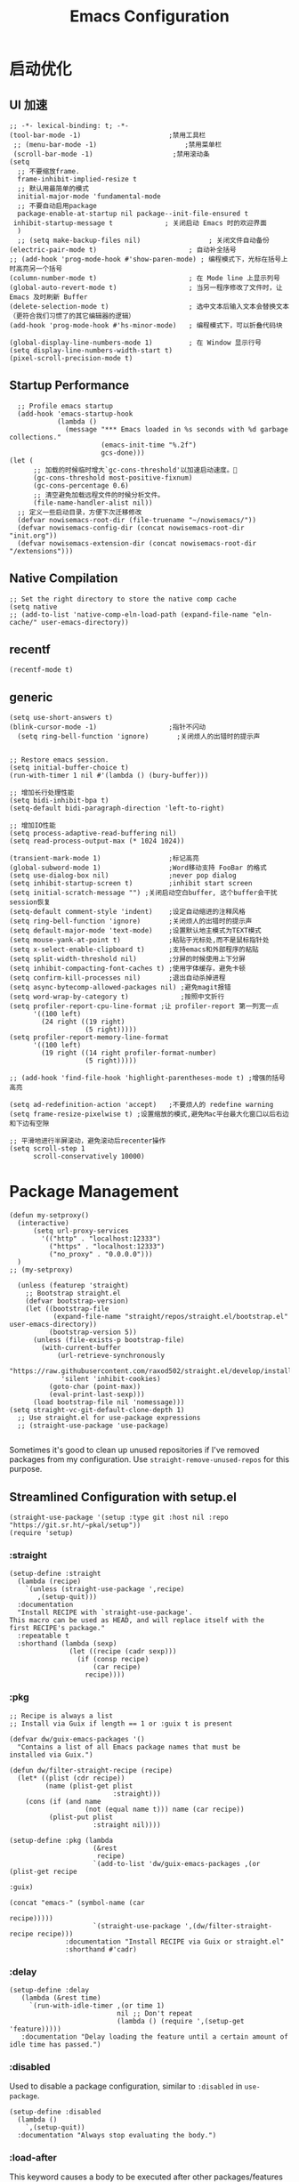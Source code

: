 #+TITLE: Emacs Configuration

#+PROPERTY: header-args:elisp :tangle ~/my-emacs/init.el

* 启动优化
** UI 加速
#+begin_src elisp
  ;; -*- lexical-binding: t; -*-
  (tool-bar-mode -1)                      ;禁用工具栏
   ;; (menu-bar-mode -1)                      ;禁用菜单栏
   (scroll-bar-mode -1)                    ;禁用滚动条
  (setq
    ;; 不要缩放frame.
    frame-inhibit-implied-resize t
    ;; 默认用最简单的模式
    initial-major-mode 'fundamental-mode
    ;; 不要自动启用package
    package-enable-at-startup nil package--init-file-ensured t
   inhibit-startup-message t             ; 关闭启动 Emacs 时的欢迎界面
    )
    ;; (setq make-backup-files nil)                 ; 关闭文件自动备份
  (electric-pair-mode t)                       ; 自动补全括号
  ;; (add-hook 'prog-mode-hook #'show-paren-mode) ; 编程模式下，光标在括号上时高亮另一个括号
  (column-number-mode t)                       ; 在 Mode line 上显示列号
  (global-auto-revert-mode t)                  ; 当另一程序修改了文件时，让 Emacs 及时刷新 Buffer
  (delete-selection-mode t)                    ; 选中文本后输入文本会替换文本（更符合我们习惯了的其它编辑器的逻辑）
  (add-hook 'prog-mode-hook #'hs-minor-mode)   ; 编程模式下，可以折叠代码块

  (global-display-line-numbers-mode 1)         ; 在 Window 显示行号
  (setq display-line-numbers-width-start t)
  (pixel-scroll-precision-mode t)
#+end_src
** Startup Performance
#+begin_src elisp
  ;; Profile emacs startup
  (add-hook 'emacs-startup-hook
            (lambda ()
              (message "*** Emacs loaded in %s seconds with %d garbage collections."
                       (emacs-init-time "%.2f")
                       gcs-done)))
(let (
      ;; 加载的时候临时增大`gc-cons-threshold'以加速启动速度。
      (gc-cons-threshold most-positive-fixnum)
      (gc-cons-percentage 0.6)
      ;; 清空避免加载远程文件的时候分析文件。
      (file-name-handler-alist nil))
  ;; 定义一些启动目录，方便下次迁移修改
  (defvar nowisemacs-root-dir (file-truename "~/nowisemacs/"))
  (defvar nowisemacs-config-dir (concat nowisemacs-root-dir "init.org"))
  (defvar nowisemacs-extension-dir (concat nowisemacs-root-dir "/extensions")))
#+end_src
** Native Compilation
#+begin_src elisp :tangle no
  ;; Set the right directory to store the native comp cache
  (setq native
  ;; (add-to-list 'native-comp-eln-load-path (expand-file-name "eln-cache/" user-emacs-directory))
#+end_src
** recentf
#+begin_src elisp
  (recentf-mode t)
#+end_src
** generic
#+begin_src elisp
  (setq use-short-answers t)
  (blink-cursor-mode -1)                  ;指针不闪动
    (setq ring-bell-function 'ignore)       ;关闭烦人的出错时的提示声

#+end_src
#+begin_src elisp :tangle no
  ;; Restore emacs session.
  (setq initial-buffer-choice t)
  (run-with-timer 1 nil #'(lambda () (bury-buffer)))

  ;; 增加长行处理性能
  (setq bidi-inhibit-bpa t)
  (setq-default bidi-paragraph-direction 'left-to-right)

  ;; 增加IO性能
  (setq process-adaptive-read-buffering nil)
  (setq read-process-output-max (* 1024 1024))

  (transient-mark-mode 1)                 ;标记高亮
  (global-subword-mode 1)                 ;Word移动支持 FooBar 的格式
  (setq use-dialog-box nil)               ;never pop dialog
  (setq inhibit-startup-screen t)         ;inhibit start screen
  (setq initial-scratch-message "") ;关闭启动空白buffer, 这个buffer会干扰session恢复
  (setq-default comment-style 'indent)    ;设定自动缩进的注释风格
  (setq ring-bell-function 'ignore)       ;关闭烦人的出错时的提示声
  (setq default-major-mode 'text-mode)    ;设置默认地主模式为TEXT模式
  (setq mouse-yank-at-point t)            ;粘贴于光标处,而不是鼠标指针处
  (setq x-select-enable-clipboard t)      ;支持emacs和外部程序的粘贴
  (setq split-width-threshold nil)        ;分屏的时候使用上下分屏
  (setq inhibit-compacting-font-caches t) ;使用字体缓存，避免卡顿
  (setq confirm-kill-processes nil)       ;退出自动杀掉进程
  (setq async-bytecomp-allowed-packages nil) ;避免magit报错
  (setq word-wrap-by-category t)             ;按照中文折行
  (setq profiler-report-cpu-line-format ;让 profiler-report 第一列宽一点
        '((100 left)
          (24 right ((19 right)
                     (5 right)))))
  (setq profiler-report-memory-line-format
        '((100 left)
          (19 right ((14 right profiler-format-number)
                     (5 right)))))

  ;; (add-hook 'find-file-hook 'highlight-parentheses-mode t) ;增强的括号高亮

  (setq ad-redefinition-action 'accept)   ;不要烦人的 redefine warning
  (setq frame-resize-pixelwise t) ;设置缩放的模式,避免Mac平台最大化窗口以后右边和下边有空隙

  ;; 平滑地进行半屏滚动，避免滚动后recenter操作
  (setq scroll-step 1
        scroll-conservatively 10000)
#+end_src

* Package Management
#+begin_src elisp
  (defun my-setproxy()
    (interactive)
        (setq url-proxy-services
          '(("http" . "localhost:12333")
            ("https" . "localhost:12333")
            ("no_proxy" . "0.0.0.0")))
    )
  ;; (my-setproxy)
#+end_src
#+begin_src elisp
  (unless (featurep 'straight)
    ;; Bootstrap straight.el
    (defvar bootstrap-version)
    (let ((bootstrap-file
           (expand-file-name "straight/repos/straight.el/bootstrap.el" user-emacs-directory))
          (bootstrap-version 5))
      (unless (file-exists-p bootstrap-file)
        (with-current-buffer
            (url-retrieve-synchronously
             "https://raw.githubusercontent.com/raxod502/straight.el/develop/install.el"
             'silent 'inhibit-cookies)
          (goto-char (point-max))
          (eval-print-last-sexp)))
      (load bootstrap-file nil 'nomessage)))
(setq straight-vc-git-default-clone-depth 1)
  ;; Use straight.el for use-package expressions
  ;; (straight-use-package 'use-package)

#+end_src

Sometimes it's good to clean up unused repositories if I've removed packages from my configuration.  Use =straight-remove-unused-repos= for this purpose.

** Streamlined Configuration with setup.el
#+begin_src elisp
  (straight-use-package '(setup :type git :host nil :repo "https://git.sr.ht/~pkal/setup"))
  (require 'setup)
#+end_src

*** :straight
#+begin_src elisp
(setup-define :straight
  (lambda (recipe)
    `(unless (straight-use-package ',recipe)
       ,(setup-quit)))
  :documentation
  "Install RECIPE with `straight-use-package'.
This macro can be used as HEAD, and will replace itself with the
first RECIPE's package."
  :repeatable t
  :shorthand (lambda (sexp)
               (let ((recipe (cadr sexp)))
                 (if (consp recipe)
                     (car recipe)
                   recipe))))
#+end_src
*** :pkg
#+begin_src elisp
;; Recipe is always a list
;; Install via Guix if length == 1 or :guix t is present

(defvar dw/guix-emacs-packages '()
  "Contains a list of all Emacs package names that must be
installed via Guix.")

(defun dw/filter-straight-recipe (recipe)
  (let* ((plist (cdr recipe))
         (name (plist-get plist
                          :straight)))
    (cons (if (and name
                   (not (equal name t))) name (car recipe))
          (plist-put plist
                     :straight nil))))

(setup-define :pkg (lambda
                     (&rest
                      recipe)
                     `(add-to-list 'dw/guix-emacs-packages ,(or (plist-get recipe
                                                                           :guix)
                                                                (concat "emacs-" (symbol-name (car
                                                                                               recipe)))))
                     `(straight-use-package ',(dw/filter-straight-recipe recipe)))
              :documentation "Install RECIPE via Guix or straight.el"
              :shorthand #'cadr)
#+end_src
*** :delay
#+begin_src elisp
  (setup-define :delay
     (lambda (&rest time)
       `(run-with-idle-timer ,(or time 1)
                             nil ;; Don't repeat
                             (lambda () (require ',(setup-get 'feature)))))
     :documentation "Delay loading the feature until a certain amount of idle time has passed.")
#+end_src
*** :disabled

Used to disable a package configuration, similar to =:disabled= in =use-package=.

#+begin_src elisp
  (setup-define :disabled
    (lambda ()
      `,(setup-quit))
    :documentation "Always stop evaluating the body.")
#+end_src
*** :load-after
This keyword causes a body to be executed after other packages/features are loaded:
#+begin_src elisp
(setup-define :load-after
    (lambda (&rest features)
      (let ((body `(require ',(setup-get 'feature))))
        (dolist (feature (nreverse features))
          (setq body `(with-eval-after-load ',feature ,body)))
        body))
  :documentation "Load the current feature after FEATURES.")
#+end_src
*** :if-system
#+begin_src elisp
(setup-define :if-system
    (lambda (systemtype)
      `(unless (eq system-type ,systemtype)
         ,(setup-quit)))
  :documentation "If SYSTEMTYPE is not the current systemtype, stop evaluating form.")
#+end_src
*** :autoload
#+begin_src elisp
      (setup-define :autoload
        (lambda (&rest funcs)
          (let ((body '())
                (feature-string (symbol-name (setup-get 'feature))))
            (dolist (single-func (nreverse funcs))
              (add-to-list 'body `(autoload ',single-func ,feature-string nil t))
              (add-to-list 'body 'progn))
              body))
          :documentation "Load the current feature after FEATURES.")

        ;; (setup (:pkg company-english-helper :host github
        ;;            :repo "manateelazycat/company-english-helper")
        ;;        (:autoload "company-english-helper" toggle-english-helper))
#+end_src

* Default Coding System
Avoid constant errors on Windows about the coding system by setting the default to UTF-8.
#+begin_src elisp
  (set-default-coding-systems 'utf-8)
#+end_src
* Keyboard Bindings
** meow
#+begin_src elisp
  (setup
      (:pkg meow)
    (require 'meow)
    (defun meow-setup()
      (setq meow-cheatsheet-layout meow-cheatsheet-layout-qwerty)
      (meow-motion-overwrite-define-key '("j" . meow-next)
                                        '("k" . meow-prev)
                                        '("<" . sort-tab-select-prev-tab)
                                        '(">" . sort-tab-select-next-tab)
                                        )
      (meow-leader-define-key
       ;; SPC j/k will run the original command in MOTION state.
       '("j" . meow-motion-origin-command)
       '("k" . meow-motion-origin-command)
       ;; Use SPC (0-9) for digit arguments.
       '("1" . meow-digit-argument)
       '("2" . meow-digit-argument)
       '("3" . meow-digit-argument)
       '("4" . meow-digit-argument)
       '("5" . meow-digit-argument)
       '("6" . meow-digit-argument)
       '("7" . meow-digit-argument)
       '("8" . meow-digit-argument)
       '("9" . meow-digit-argument)
       '("0" . meow-digit-argument)
       '("/" . meow-keypad-describe-key)
       '("?" . meow-cheatsheet))
      (meow-normal-define-key '("0" . meow-expand-0)
                              '("9" . meow-expand-9)
                              '("8" . meow-expand-8)
                              '("7" . meow-expand-7)
                              '("6" . meow-expand-6)
                              '("5" . meow-expand-5)
                              '("4" . meow-expand-4)
                              '("3" . meow-expand-3)
                              '("2" . meow-expand-2)
                              '("1" . meow-expand-1)
                              '("a" . meow-append)
                              ;;'("A" . meow-open-below)
                              '("b" . meow-back-word)
                              '("B" . meow-back-symbol)
                              '("c" . meow-change)
                              '("C" . meow-change-save)
                              '("d" . meow-clipboard-kill)
                              '("e" . meow-next-word)
                              '("E" . meow-next-symbol)
                              '("f" . meow-find)
                              '("F" . meow-find-expand)
                              ;; (cons "g" (concat doom-leader-alt-key " c"))

                              '("g d" . xref-find-definitions)
                              '("g D" . xref-find-references)
                              '("g m" . consult-mark)


                              '("G" . meow-grab)
                              '("h" . meow-left)
                              '("H" . meow-left-expand)
                              '("i" . meow-insert)
                              '("I" . meow-open-above)
                              '("j" . meow-next)
                              '("J" . meow-next-expand)
                              '("k" . meow-prev)
                              '("K" . meow-prev-expand)
                              '("l" . meow-right)
                              '("L" . meow-right-expand)
                              '("m" . meow-mark-word)
                              '("M" . meow-mark-symbol)
                              '("n" . meow-search)
                              '("N" . meow-pop-search)
                              '("o" . meow-open-below)
                              '("O" . meow-open-above)
                              '("p" . meow-yank)
                              '("P" . meow-yank-pop)
                              '("q" . meow-quit)
                              '("Q" . meow-goto-line)
                              '("r" . meow-replace)
                              '("R" . meow-swap-grab)
                              '("s" . meow-line)
                              '("S" . meow-kmacro-lines)
                              '("t" . meow-till)
                              '("T" . meow-till-expand)
                              '("u" . meow-undo)
                              '("U" . undo-tree-redo)
                              '("v" . meow-visit)
                              '("V" . meow-kmacro-matches)
                              '("w" . meow-block)
                              '("W" . meow-block-expand)
                              '("x" . meow-C-d)
                              '("X" . meow-backward-delete)
                              '("y" . meow-save)
                              '("Y" . meow-sync-grab)
                              '("z" . meow-pop-selection)
                              '("Z" . meow-pop-all-selection)
                              '("&" . meow-query-replace)
                              '("%" . meow-query-replace-regexp)
                              '("-" . negative-argument)
                              '(";" . meow-reverse)
                              '("{" . meow-inner-of-thing)
                              '("}" . meow-bounds-of-thing)
                              '("[" . meow-beginning-of-thing)
                              '("]" . meow-end-of-thing)
                              '("<" . sort-tab-select-prev-tab)
                              '(">" . sort-tab-select-next-tab)
                              '("." . repeat)
                              '("," . meow-join)
                              '("\\" . quoted-insert)
                              '("<escape>" . meow-cancel)
                              '("!" . meow-start-kmacro-or-insert-counter)
                              '("@" . meow-end-or-call-kmacro)
                              '("'" . meow-comment)
                              '("/" . meow-last-buffer)))
    ;; (setq doom-leader-alt-key "M-SPC")
    (meow-global-mode 1)

    ;; (custom-set-default meow-cursor-type-normal '(box 4))

    ;; meow-setup 用于自定义按键绑定，可以直接使用下文中的示例
    (meow-setup)
    ;; 如果你需要在 NORMAL 下使用相对行号（基于 display-line-numbers-mode）
    ;; (meow-setup-line-number)
    ;; 如果你需要自动的 mode-line 设置（如果需要自定义见下文对 `meow-indicator' 说明）
    ;; (meow-setup-indicator)
    ;; (setq which-key-show-transient-maps t)
    (setq meow-use-keypad-when-execute-kbd nil)
    (setq meow-expand-exclude-mode-list nil)
    (setq meow-use-clipboard t)
    (setq meow-cursor-type-normal '(bar . 5))
    (setq meow-cursor-type-insert '(bar . 1))
    (setq meow-replace-state-name-list '((normal . "N")
                                         (motion . "M")
                                         (keypad . "K")
                                         (insert . "I")))
    (setq meow-use-enhanced-selection-effect t)
    )
#+end_src
** undo-tree
#+begin_src elisp :tangle no
  (setup (:pkg undo-tree)
    (setq undo-tree-auto-save-history nil)
    (global-undo-tree-mode 1))
#+end_src

** which-key
#+begin_src elisp
  (setup (:pkg which-key)
    (which-key-mode)
    (setq which-key-idle-delay 0.1))
#+end_src

** lewis-define-key
#+begin_src elisp
  (defun lewis/define-leader-key (key-alist &optional key-prefix)
    (let (key def)
      (setq keymap meow-leader-keymap)
      (if key-prefix
	  (setq key-prefix (concat key-prefix " "))
	(setq key-prefix ""))
      (dolist (element key-alist)
	(setq key (car element))
	(setq def (cdr element))
	(cond ((stringp key) (setq key (read-kbd-macro (concat key-prefix key))))
	      ((vectorp key) nil)
	      (t (signal 'wrong-type-argument (list 'array key))))
	(define-key keymap key def))))
#+end_src

** keybinding
*** lewis
#+begin_src elisp
  (lewis/define-leader-key
   '(;; youdao
     ("y p" . youdao-dictionary-search-at-point-posframe)
     ("y s" . youdao-dictionary-search)
     ("y i" . youdao-dictionary-search-from-input)
     ("y r" . youdao-dictionary-search-and-replace)
     ;; citre
     ("c a" . citre-ace-peek)
     ("c j" . citre-jump)
     ("c p" . citre-peek)
     ("c J" . citre-jump-back)
     ("c u" . citre-update-this-tags-file)
     ("c r" . citre-peek-restore)
     ("c s" . citre-peek-save-session)
     ("c l" . citre-peek-load-session)
     ;; aweshell
     ("a a" . aweshell-toggle)
     ("a d" . aweshell-dedicated-toggle)
     ("a b" . aweshell-switch-buffer)
     ("a s" . aweshell-search-history)
     ;; insert-translated
     ("i i" . insert-translated-name-insert)
     ("i r" . insert-translated-name-replace)

     ;; imenu-list
     ("l" . imenu-list-smart-toggle)
     ;; org-download
     ("d" . org-download-screenshot)
     ;; english help
     ("h c" . toggle-company-english-helper)
     ("h f" . english-teacher-follow-mode)
     ;;leader: lewisliu
     ) "e")
#+end_src
*** search
#+begin_src elisp
   (lewis/define-leader-key '(
                              ("s" . consult-line)
                              ("b" . consult-buffer)
                              ("d" . consult-ripgrep)
                              ("D" . lewis/ripgrep-search-other-dir)
                              ("f" . consult-find)
                              ) "s")

   (defun find-config-file()
     (interactive)
     (find-file nowisemacs-config-dir))
   (lewis/define-leader-key '(
                              ("r" . consult-recent-file)
                              ("p" . find-config-file)
                              ) "f")
#+end_src
*** notes
#+begin_src elisp
  (lewis/define-leader-key '(
                             ("D" . org-roam-demote-entire-buffer)
                             ("f" . org-roam-node-find)
                             ("F" . org-roam-ref-find)
                             ("g" . org-roam-graph)
                             ("i" . org-roam-node-insert)
                             ("I" . org-id-get-create)
                             ("m" . org-roam-buffer-toggle)
                             ("M" . org-roam-buffer-display-dedicated)
                             ("n" . org-roam-capture)
                             ("r" . org-roam-refile)
                             ("R" . org-roam-link-replace-all)
                             ;; date
                             ("d b" . org-roam-dailies-goto-previous-note)
                             ("d d" . org-roam-dailies-goto-date)
                             ("d D" . org-roam-dailies-capture-date)
                             ("d f" . org-roam-dailies-goto-next-note)
                             ("d m" . org-roam-dailies-goto-tomorrow)
                             ("d M" . org-roam-dailies-capture-tomorrow)
                             ("d n" . org-roam-dailies-capture-today)
                             ("d t" . org-roam-dailies-goto-today)
                             ("d T" . org-roam-dailies-capture-today)
                             ("d y" . org-roam-dailies-goto-yesterday)
                             ("d Y" . org-roam-dailies-capture-yesterday)
                             ("d -" . org-roam-dailies-find-directory)
                             ;; "node properties"
                             ("o a" . org-roam-alias-add)
                             ("o A" . org-roam-alias-remove)
                             ("o t" . org-roam-tag-add)
                             ("o T" . org-roam-tag-remove)
                             ("o r" . org-roam-ref-add)
                             ("o R" . org-roam-ref-remove)
                             ) "n r")
  (lewis/define-leader-key '(
                             ("e" . org-noter)
                             )
                           "n")
#+end_src
*** time
#+begin_src elisp
  (lewis/define-leader-key '(
                             ("t" . org-pomodoro)
                             )
                           "t")
#+end_src

* UI
** Theme
#+begin_src elisp
  (setup (:pkg doom-themes)
    ;; Global settings (defaults)
    (setq doom-themes-enable-bold t    ; if nil, bold is universally disabled
          doom-themes-enable-italic t) ; if nil, italics is universally disabled
    (load-theme 'doom-monokai-pro t)
    )
#+end_src
** Font
#+begin_src elisp
  (let ((emacs-font-size 12)
        emacs-font-name)
       ;; (when (eq system-type 'darwin)
      (setq emacs-font-name "InconsolataGo QiHei NF")
       ;; (when (eq system-type 'gnu/linux)
      ;; (setq emacs-font-name "等距更纱黑体 SC"))
    (when (display-grayscale-p)
      (set-frame-font (format "%s-%s" (eval emacs-font-name) (eval emacs-font-size)) t t)
      (set-fontset-font (frame-parameter nil 'font) 'unicode (eval emacs-font-name))
      ))
#+end_src

#+begin_src elisp :tangle no
(defun +my/better-font()
(interactive)
;; english font
(if (display-graphic-p)
    (progn
        (set-face-attribute 'default nil :font (format   "%s:pixelsize=%d" "InconsolataGo QiHei NF" 16)) ;; 11 13 17 19 23
        ;; chinese font
        (dolist (charset '(kana han symbol cjk-misc bopomofo))
        (set-fontset-font (frame-parameter nil 'font)
                            charset
                            (font-spec :family "等距更纱黑体 SC")))
        ) ;; 14 16 20 22 28
    ))

(defun +my|init-font(frame)
(with-selected-frame frame
    (if (display-graphic-p)
        (+my/better-font))))

(if (and (fboundp 'daemonp) (daemonp))
    (add-hook 'after-make-frame-functions #'+my|init-font)
(+my/better-font))

#+end_src

** all-the-icons
*** all-the-icons
#+begin_src elisp
  (setup (:pkg all-the-icons)
    (:option all-the-icons-scale-factor 1.0)
    )
#+end_src
*** all-the-icons-completion
#+begin_src elisp
  (setup (:pkg all-the-icons-completion)
  (add-hook 'marginalia-mode-hook #'all-the-icons-completion-marginalia-setup))
#+end_src
*** all-the-icons-dired
#+begin_src elisp
  (setup (:pkg all-the-icons-dired)
    (:hook-into dired-mode)
    )
#+end_src
** rainbow-delimiters
#+begin_src elisp
  (setup (:pkg rainbow-delimiters)
    (:hook-into prog-mode)
    )
#+end_src
** diff-hl
#+begin_src elisp
  (setup (:pkg diff-hl)
    (:delay)
    (global-diff-hl-mode)
    (diff-hl-margin-mode)
    )
#+end_src
** emacs-dashboard
#+begin_src elisp
  (setup (:pkg dashboard)
    (:option dashboard-items '((recents . 5)
                               (agenda . 5)
                               (bookmarks . 5)
                               (projects . 5))
             ;; dashboard-set-heading-icons t
             dashboard-center-content t
             dashboard-set-init-info t
             )
    (dashboard-setup-startup-hook)
    (add-to-list 'dashboard-items '(agenda) t))
#+end_src
* General Configuration
** awesome-tray
#+begin_src elisp :tangle no
  (setup
   (:pkg awesome-tray
    :host github
    :repo "manateelazycat/awesome-tray")
   (require 'awesome-tray)

   (defun pyim-awesome-tray()
     (concat current-input-method-title))

   (defun conda-awesome-tray()
     (concat conda-env-current-name))

    (add-to-list 'awesome-tray-module-alist '("meow" . (meow-indicator awesome-tray-module-evil-face)))
    (add-to-list 'awesome-tray-module-alist '("pyim" . (pyim-awesome-tray awesome-tray-module-evil-face)))
    (add-to-list 'awesome-tray-module-alist '("conda" . (conda-awesome-tray awesome-tray-module-evil-face)))

   (setq awesome-tray-active-modules (list "meow" "pyim" "conda" "location" "buffer-name" "mode-name" "git"))
   (awesome-tray-mode 1))
#+end_src
** doom-modeline
#+begin_src elisp
  (setup (:pkg doom-modeline)
    (:option doom-modeline-window-width-limit fill-column
             doom-modeline-height 20)
    (:hook-into after-init)
  )
#+end_src
** sort-tab
#+begin_src elisp
  (setup (:pkg sort-tab
            :host github
    :repo "manateelazycat/sort-tab")
    (:delay)
         (require 'sort-tab)
         ;; (sort-tab-mode 1)
  )
#+end_src
** backup
#+begin_src elisp
  ;; 不要自动备份，auto-save.el 就挺好用
  (setq make-backup-files nil)
  (setq auto-save-default nil)

  (setup (:pkg super-save)
    (:delay)
         (super-save-mode 1)
       (setq super-save-auto-save-when-idle t)

  )
#+end_src
** 自动换行
#+begin_src elisp
  (setq fill-column 120)          ;默认显示 100列就换行
  (setq word-wrap t)
  (add-hook 'text-mode-hook 'visual-line-mode)
  (add-hook 'org-mode-hook 'turn-on-auto-fill)
#+end_src
** awesome-pair
#+begin_src elisp :tangle no
  (setup (:pkg awesome-pair :host github :repo "manateelazycat/awesome-pair")
    (:hook-into prog-mode
                text-mode
                )
    (:bind "(" awesome-pair-open-round
           "[" awesome-pair-open-bracket

           "(" awesome-pair-open-round
           "[" awesome-pair-open-bracket
           "{" awesome-pair-open-curly
           ")" awesome-pair-close-round
           "]" awesome-pair-close-bracket
           "}" awesome-pair-close-curly
           "=" awesome-pair-equal

           "%" awesome-pair-match-paren
           "\"" awesome-pair-double-quote

           "SPC" awesome-pair-space
           "RET" awesome-pair-newline

           "M-o" awesome-pair-backward-delete
           "C-d" awesome-pair-forward-delete
           "C-k" awesome-pair-kill

           "M-\"" awesome-pair-wrap-double-quote
           "M-[" awesome-pair-wrap-bracket
           "M-{" awesome-pair-wrap-curly
           "M-(" awesome-pair-wrap-round
           "M-)" awesome-pair-unwrap

           "M-p" awesome-pair-jump-right
           "M-n" awesome-pair-jump-left
           "M-:" awesome-pair-jump-out-pair-and-newline
           )
    )
#+end_src
** TRAMP
#+begin_src elisp
  ;; Set default connection mode to SSH
  (setq tramp-default-method "ssh")
#+end_src

** undo-tree

** Automatically clean whitespace
#+begin_src elisp
  (setup (:pkg ws-butler)
    (:hook-into text-mode prog-mode))
#+end_src
** avy
#+begin_src elisp
  (setup (:pkg avy)
    (:global "M-j" avy-goto-word-1))
#+end_src
* 补全
** Completions with Vertico
#+begin_src elisp
    (setup (:pkg vertico :host github :repo "minad/vertico" :files ("*.el" "extensions/*.el"))
      (:option vertico-cycle t)
      (:with-mode vertico
      (:bind [backspace] vertico-directory-delete-char))
      (vertico-mode)
      )

  (setup (:pkg vertico-posframe)
    (:option vertico-posframe-parameters
      '((left-fringe . 16)
	(right-fringe . 16)))
    ;; vertico-posframe-border-width 8
     (vertico-posframe-mode t)
    )
#+end_src

** Orderless
#+begin_src elisp
  (setup (:pkg orderless)
    (require 'orderless)
    (setq completion-styles '(orderless)
          completion-category-defaults nil
          completion-category-overrides '((file (styles . (partial-completion))))))
#+end_src
** savehist
#+begin_src elisp
(setup savehist
       (savehist-mode))
#+end_src
** Completions in Regions with Corfu
#+begin_src elisp :tangle no
  (setup (:pkg corfu :host github :repo "minad/corfu")
    ;; (:with-map corfu-map
    ;;   (:bind "C-j" corfu-next
    ;;          "C-k" corfu-previous
    ;;          "TAB" corfu-insert
    ;;          "C-f" corfu-insert))
    (:option corfu-cycle t)
    (corfu-global-mode))
#+end_src
** Consult Commands
*** consult
#+begin_src elisp
  (setup (:pkg consult)
    (:with-map minibuffer-local-map
      (:bind "C-r" consult-history))
    ;; Optionally configure the register formatting. This improves the register
    ;; preview for `consult-register', `consult-register-load',
    ;; `consult-register-store' and the Emacs built-ins.
    (setq register-preview-delay 0
          register-preview-function #'consult-register-format)
    ;; Optionally replace `completing-read-multiple' with an enhanced version.
    (advice-add #'completing-read-multiple :override #'consult-completing-read-multiple)
    ;; Use Consult to select xref locations with preview
    (setq xref-show-xrefs-function #'consult-xref
          xref-show-definitions-function #'consult-xref)
    ;; Optionally configure a function which returns the project root directory.
    ;; There are multiple reasonable alternatives to chose from.
    ;;;; 1. project.el (project-roots)
    (setq consult-project-root-function
          (lambda ()
            (when-let (project (project-current))
              (car (project-roots project)))))
    )
#+end_src
*** consult-dir
#+begin_src elisp :tangle no
  (setup (:pkg consult-dir))
#+end_src
*** search other cwd
#+begin_src elisp
  (defun lewis/ripgrep-search-other-dir()
    (interactive)
    (let ((current-prefix-arg '(-1)))
      (call-interactively 'consult-ripgrep)))
#+end_src
** Completion Annotations with Marginalia

Marginalia provides helpful annotations for various types of minibuffer completions.  You can think of it as a replacement of =ivy-rich=.

#+begin_src elisp

  (setup (:pkg marginalia)
    (:option marginalia-annotators '(marginalia-annotators-heavy
                                     marginalia-annotators-light
                                     nil))
    (marginalia-mode))

#+end_src
** embark
#+begin_src elisp
  (setup (:pkg embark-consult))
  (setup (:pkg embark)
    (:also-load embark-consult)
    (:with-map minibuffer-local-map
      (:bind "C-d" embark-act)
      )
    ;; Show Embark actions via which-key
    (setq embark-action-indicator
	  (lambda (map)
	    (which-key--show-keymap "Embark" map nil nil 'no-paging)
	    #'which-key--hide-popup-ignore-command)
	  embark-become-indicator embark-action-indicator))
#+end_src
** company 相关
*** company-mode
#+begin_src elisp
  (setup (:pkg company-tabnine))
  (setup
      (:pkg company)
    (:option
     company-dabbrev-ignore-case nil
     company-dabbrev-downcase nil
     company-minimum-prefix-length 2 ; pop up a completion menu by tapping a character
     company-show-numbers 2 ; number the candidates (use M-1, M-2 etc to select completions).
     company-require-match nil ; allow input string that do not match candidate words
     company-idle-delay 0 ; trigger completion immediately.
     company-dabbrev-downcase nil
     company-dabbrev-ignore-case t

     company-backends '(
                        (company-tabnine company-dabbrev
                        ;; (company-dabbrev
                                         company-keywords company-files
                                         company-capf
                                         )
                        )
     )
    (add-hook 'after-init-hook #'global-company-mode)
    (:when-loaded

      (defvar company-mode/enable-yas t
        "Enable yasnippet for all backends.")

      (defun company-mode/backend-with-yas (backend)
        (if (or (not company-mode/enable-yas) (and (listp backend) (member 'company-yasnippet backend)))
            backend
          (append (if (consp backend) backend (list backend))
                  '(:with company-yasnippet))))

      (setq company-backends (mapcar #'company-mode/backend-with-yas company-backends))

      ;; Remove duplicate candidate.
      (add-to-list 'company-transformers #'delete-dups)

      ;; Add `company-elisp' backend for elisp.
      (add-hook 'emacs-lisp-mode-hook
                #'(lambda ()
                    (require 'company-elisp)
                    (add-to-list (make-local-variable 'company-backends)
                                 'company-elisp)))
                    ;; (push 'company-elisp company-backends)))

      ;; The free version of TabNine is good enough,
      ;; and below code is recommended that TabNine not always
      ;; prompt me to purchase a paid version in a large project.
      (defadvice company-echo-show (around disable-tabnine-upgrade-message activate)
        (let ((company-message-func (ad-get-arg 0)))
          (when (and company-message-func
                     (stringp (funcall company-message-func)))
            (unless (string-match "The free version of TabNine only indexes up to" (funcall company-message-func))
              ad-do-it))))
      )
    )

#+end_src
*** company-box
#+begin_src elisp
  (setup (:pkg company-box)
    (:hook-into company-mode)
    (:option company-box-doc-delay 0.1
             company-box-show-single-candidate t
             company-box-backends-colors nil
             company-box-max-candidates 50
             )
    (:when-loaded
        (setq company-box-icons-all-the-icons
              `((Unknown . ,(all-the-icons-material "find_in_page" :height 1.0 :v-adjust -0.2))
                (Text . ,(all-the-icons-faicon "text-width" :height 1.0 :v-adjust -0.02))
                (Method . ,(all-the-icons-faicon "cube" :height 1.0 :v-adjust -0.02 :face 'all-the-icons-purple))
                (Function . ,(all-the-icons-faicon "cube" :height 1.0 :v-adjust -0.02 :face 'all-the-icons-purple))
                (Constructor . ,(all-the-icons-faicon "cube" :height 1.0 :v-adjust -0.02 :face 'all-the-icons-purple))
                (Field . ,(all-the-icons-octicon "tag" :height 1.1 :v-adjust 0 :face 'all-the-icons-lblue))
                (Variable . ,(all-the-icons-octicon "tag" :height 1.1 :v-adjust 0 :face 'all-the-icons-lblue))
                (Class . ,(all-the-icons-material "settings_input_component" :height 1.0 :v-adjust -0.2 :face 'all-the-icons-orange))
                (Interface . ,(all-the-icons-material "share" :height 1.0 :v-adjust -0.2 :face 'all-the-icons-lblue))
                (Module . ,(all-the-icons-material "view_module" :height 1.0 :v-adjust -0.2 :face 'all-the-icons-lblue))
                (Property . ,(all-the-icons-faicon "wrench" :height 1.0 :v-adjust -0.02))
                (Unit . ,(all-the-icons-material "settings_system_daydream" :height 1.0 :v-adjust -0.2))
                (Value . ,(all-the-icons-material "format_align_right" :height 1.0 :v-adjust -0.2 :face 'all-the-icons-lblue))
                (Enum . ,(all-the-icons-material "storage" :height 1.0 :v-adjust -0.2 :face 'all-the-icons-orange))
                (Keyword . ,(all-the-icons-material "filter_center_focus" :height 1.0 :v-adjust -0.2))
                (Snippet . ,(all-the-icons-material "format_align_center" :height 1.0 :v-adjust -0.2))
                (Color . ,(all-the-icons-material "palette" :height 1.0 :v-adjust -0.2))
                (File . ,(all-the-icons-faicon "file-o" :height 1.0 :v-adjust -0.02))
                (Reference . ,(all-the-icons-material "collections_bookmark" :height 1.0 :v-adjust -0.2))
                (Folder . ,(all-the-icons-faicon "folder-open" :height 1.0 :v-adjust -0.02))
                (EnumMember . ,(all-the-icons-material "format_align_right" :height 1.0 :v-adjust -0.2))
                (Constant . ,(all-the-icons-faicon "square-o" :height 1.0 :v-adjust -0.1))
                (Struct . ,(all-the-icons-material "settings_input_component" :height 1.0 :v-adjust -0.2 :face 'all-the-icons-orange))
                (Event . ,(all-the-icons-octicon "zap" :height 1.0 :v-adjust 0 :face 'all-the-icons-orange))
                (Operator . ,(all-the-icons-material "control_point" :height 1.0 :v-adjust -0.2))
                (TypeParameter . ,(all-the-icons-faicon "arrows" :height 1.0 :v-adjust -0.02))
                (Template . ,(all-the-icons-material "format_align_left" :height 1.0 :v-adjust -0.2)))
              company-box-icons-alist 'company-box-icons-all-the-icons)))

#+end_src

** yasnippet
#+begin_src elisp
  (setup (:pkg yasnippet)
    (:delay)
    (require 'yasnippet)
    (:option yas-snippet-dirs '("~/nowisemacs/snippets"))
    (yas-global-mode 1))
  (setup (:pkg yasnippet-snippets)
    (:delay))
#+end_src
* Window Management
#+begin_src elisp
(winner-mode t)
#+end_src
* 输入与阅读
** pyim
只在linux平台使用
#+begin_src elisp
   (setup (:pkg posframe))

  (defun lewis/pyim-config()
        (setq pyim-default-scheme 'quanpin)
        (setq pyim-punctuation-translate-p
              '(auto yes no))
        (progn
          (set-default 'pyim-punctuation-half-width-functions
                       '(pyim-probe-punctuation-line-beginning pyim-probe-punctuation-after-punctuation)))
        (pyim-isearch-mode 1)
        (defalias 'pyim-probe-meow-normal-mode
          #'(lambda nil
              (meow-normal-mode-p)))
        (progn
          (set-default 'pyim-english-input-switch-functions
                       '(pyim-probe-auto-english pyim-probe-isearch-mode pyim-probe-program-mode pyim-probe-org-structure-template pyim-probe-org-latex-mode pyim-probe-meow-normal-mode)))
        (setq pyim-page-tooltip 'posframe)
        (setq pyim-page-length 5)
        ;; (setq ivy-re-builders-alist
        ;; 	    '((t . pyim-cregexp-ivy)))
        (defalias 'my-orderless-regexp
          #'(lambda
              (orig_func component)
              (let
                  ((result
                    (funcall orig_func component)))
                (pyim-cregexp-build result))))
        (advice-add 'orderless-regexp :around #'my-orderless-regexp)

    )
  (setup (:pkg pyim)
        (:option pyim-dicts
           '((:name "lewis_pyim_dict" :file "~/Documents/emacs/pyim-dict/lewis_pyim_dict.pyim")
             (:name "lewis_big_dict" :file "~/Documents/emacs/pyim-dict/pyim-bigdict.pyim.gz")))
        (:delay)
        (:when-loaded (lewis/pyim-config))
        (setq default-input-method "pyim")
        )
#+end_src

** good-scroll
#+begin_src elisp
(setup (:pkg good-scroll))
#+end_src
* File Browsing
** dired
** fd-dired
#+begin_src elisp
(setup (:pkg fd-dired))
#+end_src
** treemacs
#+begin_src elisp
(setup (:pkg treemacs))
#+end_src
** app-launcher
#+begin_src elisp
    (setup app-launcher
      (:if-system 'gnu/linux)
        (:pkg app-launcher :host github :repo "SebastienWae/app-launcher"))
#+end_src
** exwm
#+begin_src elisp
  (setup exwm
    (:if-system 'gnu/linux)
    (:pkg exwm)
    (:when-loaded
      (require 'exwm)

      ;; (require 'exwm-config)
      ;; (exwm-config-example)
        ;; using xim input
  (require 'exwm-xim)
  (exwm-xim-enable)
  (push ?\C-\\ exwm-input-prefix-keys)   ;; use Ctrl + \ to switch input method
      )
    )
#+end_src
* shell
** aweshell
#+begin_src elisp
      (setup (:pkg aweshell :host github :repo "manateelazycat/aweshell")
	(:autoload aweshell-toggle)
	(:autoload aweshell-dedicated-toggle))
#+end_src
** vterm
#+begin_src elisp
  (setup (:pkg vterm))
#+end_src
** exec-path-from-shell
#+begin_src elisp
  (setup (:pkg exec-path-from-shell)
    (:delay)
    (when (memq window-system '(mac ns x))
      (exec-path-from-shell-initialize))
    )
#+end_src
* git
** magit
#+begin_src elisp
  (setup (:pkg magit))
#+end_src
** blamer
#+begin_src elisp
  (setup (:pkg blamer :host github :repo "artawower/blamer.el")
    (:option blamer-idle-time 0.3
             blamer-min-offset 70)
    ;; (:delay)
    ;; (:when-loaded
      ;; (global-blamer-mode 1))
    )
#+end_src
* 编程
** elisp
*** helpful
#+begin_src elisp
(setup (:pkg helpful)
       (:global "C-h f" #'helpful-callable
                "C-h v" #'helpful-variable
                "C-h k" #'helpful-key
                "C-c C-d" #'helpful-at-point
                "C-h F" #'helpful-function
                "C-h C" #'helpful-command))
#+end_src
*** elisp-demos
#+begin_src elisp
(setup (:pkg elisp-demos)
       (advice-add 'helpful-update :after #'elisp-demos-advice-helpful-update)
       )
#+end_src
*** elispfl
#+begin_src elisp
(setup (:pkg elispfl :host github :repo "cireu/elispfl")
       (:hook-into emacs-lisp-mode ielm)
       )
#+end_src
** tree-sitter
#+begin_src elisp
  (setup tree-sitter-langs
    (:if-system 'gnu/linux)
    (:pkg tree-sitter-langs)
    )
  (setup tree-sitter
    (:if-system 'gnu/linux)
    (:pkg tree-sitter)
    ;; (:hook-into prog-mode)
    (:when-loaded
      (require 'tree-sitter-langs)
      (add-hook 'tree-sitter-after-on-hook #'tree-sitter-hl-mode)
      )
    )
#+end_src

** lsp mode
*** eglot
#+begin_src elisp
  ;; use built-in package dep
    (setup (:pkg project :type built-in))
    (setup (:pkg xref :type built-in))
    (setup (:pkg flymake :type built-in))
    (setup (:pkg jsonrpc :type built-in))
    (setup (:pkg eldoc :type built-in))



  (setup (:pkg eglot)
    )
  ;;beauty
  (setup (:pkg markdown-mode))
  (setup (:pkg eldoc-box)
    (add-hook 'eglot--managed-mode-hook #'eldoc-box-hover-mode t))
#+end_src
*** lsp-org-special
#+begin_src elisp
  (cl-defmacro lsp-org-babel-enable (lang)
    "Support LANG in org source code block."
    (cl-check-type lang stringp)
    (let* ((edit-pre (intern (format "org-babel-edit-prep:%s" lang)))
           (intern-pre (intern (format "lsp--%s" (symbol-name edit-pre)))))
      `(progn
         (defun ,intern-pre (info)
           (let ((file-name (->> info caddr (alist-get :file))))
             (unless file-name
               (setq file-name (make-temp-file "babel-lsp-")))
             (setq buffer-file-name file-name)
             (eglot-ensure)))
             ;; (lsp-deferred)))
         (put ',intern-pre 'function-documentation
              (format "Enable lsp-mode in the buffer of org source block (%s)."
                      (upcase ,lang)))
         (if (fboundp ',edit-pre)
             (advice-add ',edit-pre :after ',intern-pre)
           (progn
             (defun ,edit-pre (info)
               (,intern-pre info))
             (put ',edit-pre 'function-documentation
                  (format "Prepare local buffer environment for org source block (%s)."
                          (upcase ,lang))))))))
  (defvar org-babel-lang-list
    '("go" "python" "ipython" "bash" "sh" "C++" "C" "verilog"))
  (dolist (lang org-babel-lang-list)
    (eval `(lsp-org-babel-enable ,lang)))
#+end_src
** conda
#+begin_src elisp
  (setup (:pkg conda)
    (:delay)
    (:when-loaded
      (when (eq system-type 'darwin)
        (custom-set-variables '(conda-anaconda-home "/Users/liuyi/miniforge3"))
        (setq conda-env-home-directory (expand-file-name "~/miniforge3/"))
        )
      (when (eq system-type 'gnu/linux)
        ;; 要用绝对路径
        (custom-set-variables '(conda-anaconda-home "/home/lewisliu/miniconda3"))
        (setq conda-env-home-directory (expand-file-name "/home/lewisliu/miniconda3/"))
        )
      ;; interactivate shell support
      (conda-env-initialize-interactive-shells)
      ;; eshell support
      (conda-env-initialize-eshell)
      ;; (conda-env-autoactivate-mode t)
      )
    )
#+end_src
** citre
#+begin_src elisp
  (setup (:pkg citre)
    ;; This is needed in `:init' block for lazy load to work.
    (require 'citre-config)
    (:option
     ;; citre-project-root-function #'projectile-project-root
     ;; See the "Create tags file" section above to know these options
     citre-use-project-root-when-creating-tags t
     citre-prompt-language-for-ctags-command t
     ;; By default, when you open any file, and a tags file can be found for it,
     ;; `citre-mode' is automatically enabled.  If you only want this to work for
     ;; certain modes (like `prog-mode'), set it like this.
     citre-auto-enable-citre-mode-modes '(prog-mode)))
#+end_src
** symbol-overlay
#+begin_src elisp
  (setup (:pkg symbol-overlay)
    (:autoload symbol-overlay-put)
    )
#+end_src
** graphviz-dot-mode
#+begin_src elisp
  (setup (:pkg graphviz-dot-mode)
    ;; (:file-match "\\.dot\\'")
    (:option graphviz-dot-indent-width 4)
    (:when-loaded
      (require 'company-graphviz-dot)
      )
    )
#+end_src
** verilog
#+begin_src verilog
  (setup verilog-mode
   (:when-loaded
    (require 'lsp)
    (lsp-register-client
     (make-lsp-client
      :new-connection (lsp-stdio-connection '("svls"))
      :major-modes '(verilog-mode)
      :priority -1))
    (lsp)
    (add-to-list 'lsp-language-id-configuration '(verilog-mode . "verlog"))
    )
  )
#+end_src
** jupyter
#+begin_src elisp
(setup (:pkg jupyter))
#+end_src
** beancount
#+begin_src elisp
  (setup (:pkg beancount :host github :repo "beancount/beancount-mode")
    (add-to-list 'auto-mode-alist '("\\.beancount\\'" . beancount-mode))
    )
#+end_src
* Org Mode
** 杂项设置
#+begin_src elisp
  (setup (:pkg org :type built-in)
    (setq org-directory "~/Documents/emacs/orgmode/")
    (:option org-adapt-indentation t
             org-startup-indented t
             org-imenu-depth 5
             org-startup-folded t
             org-return-follows-link t
             org-blank-before-new-entry '((heading . nil)
                                          (plain-list-item . nil))
             org-image-actual-width 600
             )
    (:file-match "\\.org\\'")
    (:when-loaded
      ;; (require 'org-tempo)
      (setq-default org-todo-keywords
                    (quote ((sequence "TODO(t)" "NEXT(n)" "|" "DONE(d)")
                            (sequence "WAITING(w@/!)" "HOLD(h@/!)" "|" "CANCELLED(c@/!)" "PHONE" "MEETING"))))
      (setq-default org-todo-keyword-faces
                    (quote (("TODO" :foreground "red" :weight bold)
                            ("NEXT" :foreground "blue" :weight bold)
                            ("DONE" :foreground "forest green" :weight bold)
                            ("WAITING" :foreground "orange" :weight bold)
                            ("HOLD" :foreground "magenta" :weight bold)
                            ("CANCELLED" :foreground "forest green" :weight bold)
                            ("MEETING" :foreground "forest green" :weight bold)
                            ("PHONE" :foreground "forest green" :weight bold))))
      ;; 导出相关的设置

      (setq org-latex-pdf-process
            '("xelatex -interaction nonstopmode %f"
              "bibtex %b"
              "xelatex -interaction nonstopmode %f"
              "xelatex -interaction nonstopmode %f"))

      ;;设置粗体高亮颜色
      (require 'cl)
      (setq org-emphasis-alist
            (cons '("*" '(:emphasis t :foreground "pale violet red" :weight bold))
                  (delete* "*" org-emphasis-alist :key 'car :test 'equal))
            )
      (setq org-emphasis-alist
            (cons '("/" '(:slant t :foreground "green3" :slant italic))
                  (delete* "/" org-emphasis-alist :key 'car :test 'equal))
            )
      ))

  ;; (setup (:pkg org-contrib :host github :repo "emacsmirror/org-contrib"))


#+end_src
** org-babel
#+begin_src elisp
  (org-babel-do-load-languages
   'org-babel-load-languages
   '((emacs-lisp . t)
     (julia . t)
     (python . t)
     (dot . t)
     (jupyter . t)))
#+end_src
** beauty
#+begin_src elisp
  (setup (:pkg org-superstar)
    (:hook-into org-mode)
    (:option org-superstar-leading-bullet ?\s
	     org-superstar-leading-fallback ?\s
	     org-hide-leading-stars nil
	     org-superstar-todo-bullet-alist
	'(("TODO" . 9744)
	  ("[ ]"  . 9744)
	  ("DONE" . 9745)
	  ("[X]"  . 9745))))
(setq org-superstar-headline-bullets-list '("①" "②" "③"
                                "④" "⑤" "⑥" "⑦"
                                "⑧" "⑨" "⑩" "⑪"
                                "⑫" "⑬" "⑭"
                                "⑮" "⑯" "⑰"
                                "⑱" "⑲" "⑳"))
;;"⓪"

(setq org-hide-emphasis-markers t)
(setq-default prettify-symbols-alist '(("#+BEGIN_SRC" . "ℱ")
                                       ("#+END_SRC" . "Ⅎ")
                                       ("#+begin_src" . "ℱ")
                                       ("#+end_src" . "Ⅎ")))
(add-hook 'org-mode-hook 'prettify-symbols-mode)

#+end_src
** org-agenda
#+begin_src elisp
  (global-set-key (kbd "C-c a") 'org-agenda)
  (setup (:pkg org-super-agenda)
    (:option org-agenda-compact-blocks t)
    (:when-loaded
    (let ((org-super-agenda-groups
           '(;; Each group has an implicit boolean OR operator between its selectors.
             (:name "Today"  ; Optionally specify section name
                    :time-grid t  ; Items that appear on the time grid
                    :todo "TODAY")  ; Items that have this TODO keyword
             (:name "Important"
                    :priority "A")
             ;; Set order of multiple groups at once
             (:order-multi (2 (:name "Shopping in town"
                                     ;; Boolean AND group matches items that match all subgroups
                                     :and (:tag "shopping" :tag "@town"))
                              (:name "Food-related"
                                     ;; Multiple args given in list with implicit OR
                                     :tag ("food" "dinner"))
                              (:name "Index"
                                     :tag "index")
                              (:name "Space-related (non-moon-or-planet-related)"
                                     ;; Regexps match case-insensitively on the entire entry
                                     :and (:regexp ("space" "NASA")
                                                   ;; Boolean NOT also has implicit OR between selectors
                                                   :not (:regexp "moon" :tag "planet")))))
             (:priority<= "B"
                          :order 1)
             )))
      (org-agenda nil "a")))

    (:hook-into org-agenda-mode))
#+end_src
** imenu-list
#+begin_src elisp
  (setup (:pkg imenu-list)
    (:autoload imenu-list-smart-toggle)
    (:option imenu-list-focus-after-activate t
             imenu-list-auto-resize t
             imenu-list-position 'left
             )
    )
#+end_src
** company-org-block
#+begin_src elisp
  (setup (:pkg company-org-block)
    (add-hook 'org-mode-hook (lambda ()
                               (setq-local company-backends '(company-org-block))
                               )))
#+end_src
** org-download
#+begin_src elisp
  (setup (:pkg org-download)
    (:option org-download-method 'directory
              org-download-screenshot-basename "screenshot.jpg"
              org-download-image-dir "~/Documents/emacs/orgmode/PicturesForAll/org_download_images")
    (:when-loaded
      (when (eq system-type 'gnu/linux)
        (setq-default org-download-screenshot-method "spectacle"))
      (when (eq system-type 'darwin)
        (setq org-download-screenshot-method "screencapture -i %s")))
    (:autoload org-download-screenshot)
    )
#+end_src
** org-roam
*** org-roam
#+begin_src elisp
  (setup (:pkg emacsql))
  (setq org-roam-v2-ack t)
  (setq org-roam-directory "~/Documents/emacs/orgmode/roam/")
  (setq org-roam-dailies-directory "~/Documents/emacs/orgmode/roam")
  (setup (:pkg org-roam)
    (:option org-roam-mode-section-functions
             (list #'org-roam-backlinks-section
                   #'org-roam-reflinks-section
                   ;; #'org-roam-unlinked-references-section
                   )
             org-roam-completion-everywhere t
             org-roam-db-gc-threshold most-positive-fixnum
             org-roam-node-display-template "${doom-hierarchy:*} ${tags:37}"
             )
    (:when-loaded
      (org-roam-db-autosync-mode)

      (cl-defmethod org-roam-node-doom-filetitle ((node org-roam-node))
        "Return the value of \"#+title:\" (if any) from file that NODE resides in.
  If there's no file-level title in the file, return empty string."
        (or (if (= (org-roam-node-level node) 0)
                (org-roam-node-title node)
              (org-roam-get-keyword "TITLE" (org-roam-node-file node)))
            ""))

      (cl-defmethod org-roam-node-doom-hierarchy ((node org-roam-node))
        "Return hierarchy for NODE, constructed of its file title, OLP and direct title.
    If some elements are missing, they will be stripped out."
        (let ((title     (org-roam-node-title node))
              (olp       (org-roam-node-olp   node))
              (level     (org-roam-node-level node))
              (filetitle (org-roam-node-doom-filetitle node))
              (separator (propertize " > " 'face 'shadow)))
          (cl-case level
            ;; node is a top-level file
            (0 filetitle)
            ;; node is a level 1 heading
            (1 (concat (propertize filetitle 'face '(shadow italic))
                       separator title))
            ;; node is a heading with an arbitrary outline path
            (t (concat (propertize filetitle 'face '(shadow italic))
                       separator (propertize (string-join olp " > ") 'face '(shadow italic))
                       separator title)))))


      (add-to-list 'display-buffer-alist
                   '("\\*org-roam\\*"
                     (display-buffer-in-side-window)
                     (side . right)
                     (slot . 0)
                     (window-width . 0.25)
                     (window-parameters . ((no-other-window . t)
                                           (no-delete-other-windows . t)))))
      (org-roam-buffer-toggle)
      ))



#+end_src
*** org-roam-ui
#+begin_src elisp
  (setup (:pkg websocket))
  (setup (:pkg simple-httpd))
  (setup (:pkg org-roam-ui :host github :repo "org-roam/org-roam-ui" :files ("*.el" "out")))
#+end_src
*** org-roam-timestamps
#+begin_src elisp
  (setup (:pkg org-roam-timestamps)
      (:hook-into org-roam-mode)
      )
#+end_src
*** org-roam-agenda
#+begin_src elisp
(defun vulpea-project-p ()
  "Return non-nil if current buffer has any todo entry.
TODO entries marked as done are ignored, meaning the this
function returns nil if current buffer contains only completed
tasks."
  (seq-find                                 ; (3)
   (lambda (type)
     (eq type 'todo))
   (org-element-map                         ; (2)
       (org-element-parse-buffer 'headline) ; (1)
       'headline
     (lambda (h)
       (org-element-property :todo-type h)))))

(defun vulpea-project-update-tag ()
    "Update PROJECT tag in the current buffer."
    (when (and (not (active-minibuffer-window))
               (vulpea-buffer-p))
      (save-excursion
        (goto-char (point-min))
        (let* ((tags (vulpea-buffer-tags-get))
               (original-tags tags))
          (if (vulpea-project-p)
              (setq tags (cons "project" tags))
            (setq tags (remove "project" tags)))

          ;; cleanup duplicates
          (setq tags (seq-uniq tags))

          ;; update tags if changed
          (when (or (seq-difference tags original-tags)
                    (seq-difference original-tags tags))
            (apply #'vulpea-buffer-tags-set tags))))))

(defun vulpea-buffer-p ()
  "Return non-nil if the currently visited buffer is a note."
  (and buffer-file-name
       (string-prefix-p
        (expand-file-name (file-name-as-directory org-roam-directory))
        (file-name-directory buffer-file-name))))

(defun vulpea-project-files ()
    "Return a list of note files containing 'project' tag." ;
    (seq-uniq
     (seq-map
      #'car
      (org-roam-db-query
       [:select [nodes:file]
        :from tags
        :left-join nodes
        :on (= tags:node-id nodes:id)
        :where (like tag (quote "%\"project\"%"))]))))

(defun vulpea-agenda-files-update (&rest _)
  "Update the value of `org-agenda-files'."
  (setq org-agenda-files (vulpea-project-files)))

(add-hook 'find-file-hook #'vulpea-project-update-tag)
(add-hook 'before-save-hook #'vulpea-project-update-tag)

(advice-add 'org-agenda :before #'vulpea-agenda-files-update)

;; functions borrowed from `vulpea' library
;; https://github.com/d12frosted/vulpea/blob/6a735c34f1f64e1f70da77989e9ce8da7864e5ff/vulpea-buffer.el

(defun vulpea-buffer-tags-get ()
  "Return filetags value in current buffer."
  (vulpea-buffer-prop-get-list "filetags" " "))

(defun vulpea-buffer-tags-set (&rest tags)
  "Set TAGS in current buffer.
If filetags value is already set, replace it."
  (vulpea-buffer-prop-set "filetags" (string-join tags " ")))

(defun vulpea-buffer-tags-add (tag)
  "Add a TAG to filetags in current buffer."
  (let* ((tags (vulpea-buffer-tags-get))
         (tags (append tags (list tag))))
    (apply #'vulpea-buffer-tags-set tags)))

(defun vulpea-buffer-tags-remove (tag)
  "Remove a TAG from filetags in current buffer."
  (let* ((tags (vulpea-buffer-tags-get))
         (tags (delete tag tags)))
    (apply #'vulpea-buffer-tags-set tags)))

(defun vulpea-buffer-prop-set (name value)
  "Set a file property called NAME to VALUE in buffer file.
If the property is already set, replace its value."
  (setq name (downcase name))
  (org-with-point-at 1
    (let ((case-fold-search t))
      (if (re-search-forward (concat "^#\\+" name ":\\(.*\\)")
                             (point-max) t)
          (replace-match (concat "#+" name ": " value) 'fixedcase)
        (while (and (not (eobp))
                    (looking-at "^[#:]"))
          (if (save-excursion (end-of-line) (eobp))
              (progn
                (end-of-line)
                (insert "\n"))
            (forward-line)
            (beginning-of-line)))
        (insert "#+" name ": " value "\n")))))

(defun vulpea-buffer-prop-set-list (name values &optional separators)
  "Set a file property called NAME to VALUES in current buffer.
VALUES are quoted and combined into single string using
`combine-and-quote-strings'.
If SEPARATORS is non-nil, it should be a regular expression
matching text that separates, but is not part of, the substrings.
If nil it defaults to `split-string-default-separators', normally
\"[ \f\t\n\r\v]+\", and OMIT-NULLS is forced to t.
If the property is already set, replace its value."
  (vulpea-buffer-prop-set
   name (combine-and-quote-strings values separators)))

(defun vulpea-buffer-prop-get (name)
  "Get a buffer property called NAME as a string."
  (org-with-point-at 1
    (when (re-search-forward (concat "^#\\+" name ": \\(.*\\)")
                             (point-max) t)
      (buffer-substring-no-properties
       (match-beginning 1)
       (match-end 1)))))

(defun vulpea-buffer-prop-get-list (name &optional separators)
  "Get a buffer property NAME as a list using SEPARATORS.
If SEPARATORS is non-nil, it should be a regular expression
matching text that separates, but is not part of, the substrings.
If nil it defaults to `split-string-default-separators', normally
\"[ \f\t\n\r\v]+\", and OMIT-NULLS is forced to t."
  (let ((value (vulpea-buffer-prop-get name)))
    (when (and value (not (string-empty-p value)))
      (split-string-and-unquote value separators))))
#+end_src

** org-pomodoro
#+begin_src elisp
  (setup (:pkg org-pomodoro)
    (:option org-pomodoro-finished-sound "~/Documents/emacs/pyim-dict/applaud.wav")
    )
    ;; (:when-loaded
    ;;   (alert-add-rule :category "org-pomodoro"
    ;;                   :style (cond (alert-growl-command
    ;;                                 'growl)
    ;;                                (alert-notifier-command
    ;;                                 'notifier)
    ;;                                (alert-libnotify-command
    ;;                                 'libnotify)
    ;;                                (alert-default-style)))
    ;;   (defun pomodoro-awesome-tray()
    ;;     (let ((s (cl-case org-pomodoro-state
    ;;                (:pomodoro
    ;;                 (propertize org-pomodoro-format))
    ;;                (:overtime
    ;;                 (propertize org-pomodoro-overtime-format))
    ;;                (:short-break
    ;;                 (propertize org-pomodoro-short-break-format))
    ;;                (:long-break
    ;;                 (propertize org-pomodoro-long-break-format)))))
    ;;               (concat "[" (format s (org-pomodoro-format-seconds)) "] ")))
    ;;     (add-to-list 'awesome-tray-module-alist '("pomodoro" . (pomodoro-awesome-tray awesome-tray-module-evil-face)))
    ;;     (add-to-list 'awesome-tray-active-modules "pomodoro")
    ;;     )
    ;;   )


#+end_src
** ox-hugo
#+begin_src elisp
  (setup (:pkg ox-hugo)
    (:load-after ox)
   )
#+end_src
* 翻译
** 有道词典
#+begin_src elisp
(setup (:pkg youdao-dictionary)
  )
#+end_src
** english-teacher
自动翻译当前buffer 的句子，在下方显示，按键和 company-teacher-helper-mode 在一起
#+begin_src elisp
(setup (:pkg english-teacher :host github
           :repo "loyalpartner/english-teacher.el")
  )
#+end_src
** insert-translated-name
#+begin_src elisp
    (setup (:pkg insert-translated-name :host github :repo "manateelazycat/insert-translated-name")
      (:autoload insert-translated-name-insert)
      (:autoload insert-translated-name-replace))
#+end_src
** company-english-helper
在输入英文的时候，自动提示单词
#+begin_src elisp
(setup (:pkg company-english-helper :host github
           :repo "manateelazycat/company-english-helper")
       (:autoload toggle-company-english-helper))

#+end_src
* 阅读
** pdf-tools
#+begin_src elisp
  (setup (:pkg pdf-tools :host github :repo "vedang/pdf-tools")
    (:option pdf-view-use-scaling t)
    ;; (pdf-annot-list-format '((page . 3) (type . 10) (contents . 25)))
    (pdf-loader-install)
    )
  ;; (setup (:pkg pdf-continuous-scroll-mode :host github :repo "dalanicolai/pdf-continuous-scroll-mode.el")
  ;;   (:hook-into pdf-view-mode-hook)
  ;;   )

#+end_src
** org-noter
#+begin_src elisp
  (setup (:pkg org-noter)
    (:option
     org-noter-notes-search-path (list org-directory)
     org-noter-auto-save-last-location t
     org-noter-separate-notes-from-heading nil
     org-noter-doc-split-percentage '(0.6 . 0.4)
     )
    )
#+end_src
** nov
#+begin_src elisp
#+end_src
** elfeed
* tools
** GC
Dial the GC threshold back down so that garbage collection happens more frequently but in less time.
#+begin_src elisp
  ;; Make gc pauses faster by decreasing the threshold.
  (setq gc-cons-threshold (* 2 1000 1000))
#+end_src
** restart-emacs
#+begin_src elisp
(setup (:pkg restart-emacs))
#+end_src
